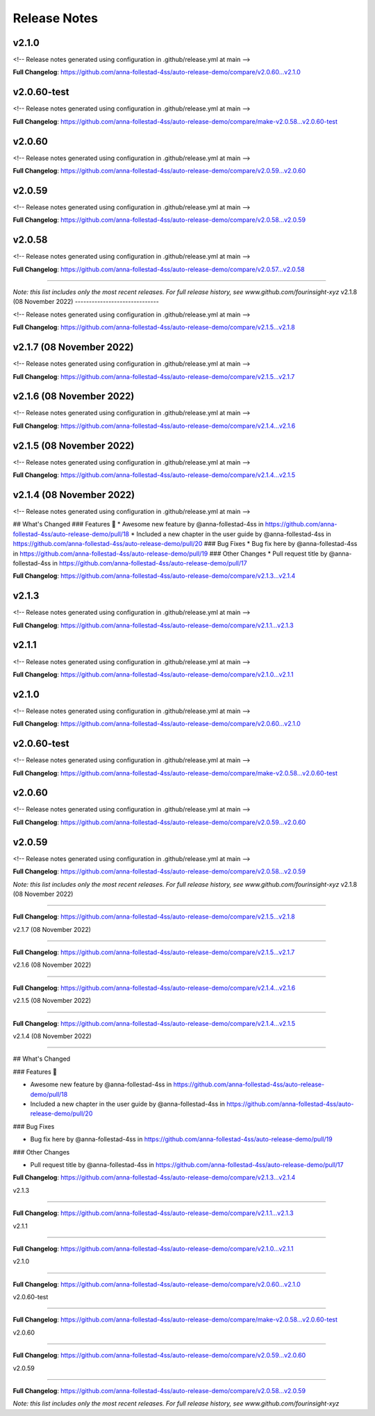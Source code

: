 Release Notes
=============



v2.1.0
------------------------------

<!-- Release notes generated using configuration in .github/release.yml at main -->



**Full Changelog**: https://github.com/anna-follestad-4ss/auto-release-demo/compare/v2.0.60...v2.1.0


v2.0.60-test
------------------------------

<!-- Release notes generated using configuration in .github/release.yml at main -->



**Full Changelog**: https://github.com/anna-follestad-4ss/auto-release-demo/compare/make-v2.0.58...v2.0.60-test


v2.0.60
------------------------------

<!-- Release notes generated using configuration in .github/release.yml at main -->



**Full Changelog**: https://github.com/anna-follestad-4ss/auto-release-demo/compare/v2.0.59...v2.0.60


v2.0.59
------------------------------

<!-- Release notes generated using configuration in .github/release.yml at main -->



**Full Changelog**: https://github.com/anna-follestad-4ss/auto-release-demo/compare/v2.0.58...v2.0.59


v2.0.58
------------------------------

<!-- Release notes generated using configuration in .github/release.yml at main -->



**Full Changelog**: https://github.com/anna-follestad-4ss/auto-release-demo/compare/v2.0.57...v2.0.58



------------------------------




*Note: this list includes only the most recent releases. For full release history, see www.github.com/fourinsight-xyz*
v2.1.8 (08 November 2022)
------------------------------

<!-- Release notes generated using configuration in .github/release.yml at main -->



**Full Changelog**: https://github.com/anna-follestad-4ss/auto-release-demo/compare/v2.1.5...v2.1.8


v2.1.7 (08 November 2022)
------------------------------

<!-- Release notes generated using configuration in .github/release.yml at main -->



**Full Changelog**: https://github.com/anna-follestad-4ss/auto-release-demo/compare/v2.1.5...v2.1.7


v2.1.6 (08 November 2022)
------------------------------

<!-- Release notes generated using configuration in .github/release.yml at main -->



**Full Changelog**: https://github.com/anna-follestad-4ss/auto-release-demo/compare/v2.1.4...v2.1.6


v2.1.5 (08 November 2022)
------------------------------

<!-- Release notes generated using configuration in .github/release.yml at main -->



**Full Changelog**: https://github.com/anna-follestad-4ss/auto-release-demo/compare/v2.1.4...v2.1.5


v2.1.4 (08 November 2022)
------------------------------

<!-- Release notes generated using configuration in .github/release.yml at main -->

## What's Changed
### Features 🎉
* Awesome new feature by @anna-follestad-4ss in https://github.com/anna-follestad-4ss/auto-release-demo/pull/18
* Included a new chapter in the user guide  by @anna-follestad-4ss in https://github.com/anna-follestad-4ss/auto-release-demo/pull/20
### Bug Fixes
* Bug fix here  by @anna-follestad-4ss in https://github.com/anna-follestad-4ss/auto-release-demo/pull/19
### Other Changes
* Pull request title  by @anna-follestad-4ss in https://github.com/anna-follestad-4ss/auto-release-demo/pull/17


**Full Changelog**: https://github.com/anna-follestad-4ss/auto-release-demo/compare/v2.1.3...v2.1.4


v2.1.3
------------------------------

<!-- Release notes generated using configuration in .github/release.yml at main -->



**Full Changelog**: https://github.com/anna-follestad-4ss/auto-release-demo/compare/v2.1.1...v2.1.3


v2.1.1
------------------------------

<!-- Release notes generated using configuration in .github/release.yml at main -->



**Full Changelog**: https://github.com/anna-follestad-4ss/auto-release-demo/compare/v2.1.0...v2.1.1


v2.1.0
------------------------------

<!-- Release notes generated using configuration in .github/release.yml at main -->



**Full Changelog**: https://github.com/anna-follestad-4ss/auto-release-demo/compare/v2.0.60...v2.1.0


v2.0.60-test
------------------------------

<!-- Release notes generated using configuration in .github/release.yml at main -->



**Full Changelog**: https://github.com/anna-follestad-4ss/auto-release-demo/compare/make-v2.0.58...v2.0.60-test


v2.0.60
------------------------------

<!-- Release notes generated using configuration in .github/release.yml at main -->



**Full Changelog**: https://github.com/anna-follestad-4ss/auto-release-demo/compare/v2.0.59...v2.0.60


v2.0.59
------------------------------

<!-- Release notes generated using configuration in .github/release.yml at main -->



**Full Changelog**: https://github.com/anna-follestad-4ss/auto-release-demo/compare/v2.0.58...v2.0.59


*Note: this list includes only the most recent releases. For full release history, see www.github.com/fourinsight-xyz*
v2.1.8 (08 November 2022)

------------------------------





..







**Full Changelog**: https://github.com/anna-follestad-4ss/auto-release-demo/compare/v2.1.5...v2.1.8





v2.1.7 (08 November 2022)

------------------------------











**Full Changelog**: https://github.com/anna-follestad-4ss/auto-release-demo/compare/v2.1.5...v2.1.7





v2.1.6 (08 November 2022)

------------------------------











**Full Changelog**: https://github.com/anna-follestad-4ss/auto-release-demo/compare/v2.1.4...v2.1.6





v2.1.5 (08 November 2022)

------------------------------











**Full Changelog**: https://github.com/anna-follestad-4ss/auto-release-demo/compare/v2.1.4...v2.1.5





v2.1.4 (08 November 2022)

------------------------------







## What's Changed

### Features 🎉

* Awesome new feature by @anna-follestad-4ss in https://github.com/anna-follestad-4ss/auto-release-demo/pull/18

* Included a new chapter in the user guide  by @anna-follestad-4ss in https://github.com/anna-follestad-4ss/auto-release-demo/pull/20

### Bug Fixes

* Bug fix here  by @anna-follestad-4ss in https://github.com/anna-follestad-4ss/auto-release-demo/pull/19

### Other Changes

* Pull request title  by @anna-follestad-4ss in https://github.com/anna-follestad-4ss/auto-release-demo/pull/17





**Full Changelog**: https://github.com/anna-follestad-4ss/auto-release-demo/compare/v2.1.3...v2.1.4





v2.1.3

------------------------------











**Full Changelog**: https://github.com/anna-follestad-4ss/auto-release-demo/compare/v2.1.1...v2.1.3





v2.1.1

------------------------------











**Full Changelog**: https://github.com/anna-follestad-4ss/auto-release-demo/compare/v2.1.0...v2.1.1





v2.1.0

------------------------------











**Full Changelog**: https://github.com/anna-follestad-4ss/auto-release-demo/compare/v2.0.60...v2.1.0





v2.0.60-test

------------------------------











**Full Changelog**: https://github.com/anna-follestad-4ss/auto-release-demo/compare/make-v2.0.58...v2.0.60-test





v2.0.60

------------------------------











**Full Changelog**: https://github.com/anna-follestad-4ss/auto-release-demo/compare/v2.0.59...v2.0.60





v2.0.59

------------------------------











**Full Changelog**: https://github.com/anna-follestad-4ss/auto-release-demo/compare/v2.0.58...v2.0.59





*Note: this list includes only the most recent releases. For full release history, see www.github.com/fourinsight-xyz*
